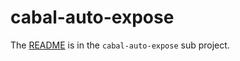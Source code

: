 * cabal-auto-expose
  The [[https://github.com/deech/cabal-auto-expose/tree/master/cabal-auto-expose][README]] is in the ~cabal-auto-expose~ sub project.
